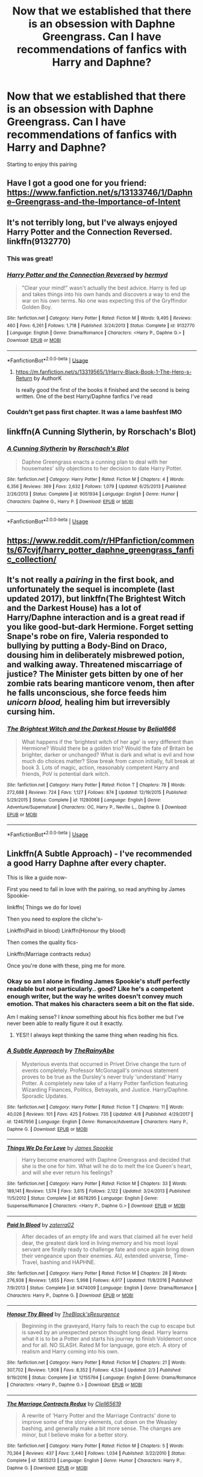 #+TITLE: Now that we established that there is an obsession with Daphne Greengrass. Can I have recommendations of fanfics with Harry and Daphne?

* Now that we established that there is an obsession with Daphne Greengrass. Can I have recommendations of fanfics with Harry and Daphne?
:PROPERTIES:
:Author: flippityflappityflup
:Score: 82
:DateUnix: 1559939749.0
:DateShort: 2019-Jun-08
:END:
Starting to enjoy this pairing


** Have I got a good one for you friend: [[https://www.fanfiction.net/s/13133746/1/Daphne-Greengrass-and-the-Importance-of-Intent]]
:PROPERTIES:
:Author: gr8ful_bread
:Score: 34
:DateUnix: 1559953419.0
:DateShort: 2019-Jun-08
:END:


** It's not terribly long, but I've always enjoyed Harry Potter and the Connection Reversed. linkffn(9132770)
:PROPERTIES:
:Author: Team-Mako-N7
:Score: 10
:DateUnix: 1559958551.0
:DateShort: 2019-Jun-08
:END:

*** This was great!
:PROPERTIES:
:Author: Geairt_Annok
:Score: 5
:DateUnix: 1559967743.0
:DateShort: 2019-Jun-08
:END:


*** [[https://www.fanfiction.net/s/9132770/1/][*/Harry Potter and the Connection Reversed/*]] by [[https://www.fanfiction.net/u/1208839/hermyd][/hermyd/]]

#+begin_quote
  "Clear your mind!" wasn't actually the best advice. Harry is fed up and takes things into his own hands and discovers a way to end the war on his own terms. No one was expecting this of the Gryffindor Golden Boy.
#+end_quote

^{/Site/:} ^{fanfiction.net} ^{*|*} ^{/Category/:} ^{Harry} ^{Potter} ^{*|*} ^{/Rated/:} ^{Fiction} ^{M} ^{*|*} ^{/Words/:} ^{9,495} ^{*|*} ^{/Reviews/:} ^{460} ^{*|*} ^{/Favs/:} ^{6,261} ^{*|*} ^{/Follows/:} ^{1,718} ^{*|*} ^{/Published/:} ^{3/24/2013} ^{*|*} ^{/Status/:} ^{Complete} ^{*|*} ^{/id/:} ^{9132770} ^{*|*} ^{/Language/:} ^{English} ^{*|*} ^{/Genre/:} ^{Drama/Romance} ^{*|*} ^{/Characters/:} ^{<Harry} ^{P.,} ^{Daphne} ^{G.>} ^{*|*} ^{/Download/:} ^{[[http://www.ff2ebook.com/old/ffn-bot/index.php?id=9132770&source=ff&filetype=epub][EPUB]]} ^{or} ^{[[http://www.ff2ebook.com/old/ffn-bot/index.php?id=9132770&source=ff&filetype=mobi][MOBI]]}

--------------

*FanfictionBot*^{2.0.0-beta} | [[https://github.com/tusing/reddit-ffn-bot/wiki/Usage][Usage]]
:PROPERTIES:
:Author: FanfictionBot
:Score: 3
:DateUnix: 1559958604.0
:DateShort: 2019-Jun-08
:END:

**** [[https://m.fanfiction.net/s/13319565/1/Harry-Black-Book-1-The-Hero-s-Return]] by AuthorK

Is really good the first of the books it finished and the second is being written. One of the best Harry/Daphne fanfics I've read
:PROPERTIES:
:Author: MangoChampagneLasssi
:Score: 1
:DateUnix: 1569685495.0
:DateShort: 2019-Sep-28
:END:


*** Couldn't get pass first chapter. It was a lame bashfest IMO
:PROPERTIES:
:Author: Lgamezp
:Score: 1
:DateUnix: 1574219732.0
:DateShort: 2019-Nov-20
:END:


** linkffn(A Cunning Slytherin, by Rorschach's Blot)
:PROPERTIES:
:Author: the__pov
:Score: 8
:DateUnix: 1559946124.0
:DateShort: 2019-Jun-08
:END:

*** [[https://www.fanfiction.net/s/9051934/1/][*/A Cunning Slytherin/*]] by [[https://www.fanfiction.net/u/686093/Rorschach-s-Blot][/Rorschach's Blot/]]

#+begin_quote
  Daphne Greengrass enacts a cunning plan to deal with her housemates' silly objections to her decision to date Harry Potter.
#+end_quote

^{/Site/:} ^{fanfiction.net} ^{*|*} ^{/Category/:} ^{Harry} ^{Potter} ^{*|*} ^{/Rated/:} ^{Fiction} ^{M} ^{*|*} ^{/Chapters/:} ^{4} ^{*|*} ^{/Words/:} ^{6,356} ^{*|*} ^{/Reviews/:} ^{369} ^{*|*} ^{/Favs/:} ^{2,632} ^{*|*} ^{/Follows/:} ^{1,079} ^{*|*} ^{/Updated/:} ^{6/25/2013} ^{*|*} ^{/Published/:} ^{2/26/2013} ^{*|*} ^{/Status/:} ^{Complete} ^{*|*} ^{/id/:} ^{9051934} ^{*|*} ^{/Language/:} ^{English} ^{*|*} ^{/Genre/:} ^{Humor} ^{*|*} ^{/Characters/:} ^{Daphne} ^{G.,} ^{Harry} ^{P.} ^{*|*} ^{/Download/:} ^{[[http://www.ff2ebook.com/old/ffn-bot/index.php?id=9051934&source=ff&filetype=epub][EPUB]]} ^{or} ^{[[http://www.ff2ebook.com/old/ffn-bot/index.php?id=9051934&source=ff&filetype=mobi][MOBI]]}

--------------

*FanfictionBot*^{2.0.0-beta} | [[https://github.com/tusing/reddit-ffn-bot/wiki/Usage][Usage]]
:PROPERTIES:
:Author: FanfictionBot
:Score: 2
:DateUnix: 1559946145.0
:DateShort: 2019-Jun-08
:END:


** [[https://www.reddit.com/r/HPfanfiction/comments/67cvjf/harry_potter_daphne_greengrass_fanfic_collection/]]
:PROPERTIES:
:Author: c0smicmuffin
:Score: 10
:DateUnix: 1559944604.0
:DateShort: 2019-Jun-08
:END:


** It's not really a /pairing/ in the first book, and unfortunately the sequel is incomplete (last updated 2017), but linkffn(The Brightest Witch and the Darkest House) has a lot of Harry/Daphne interaction and is a great read if you like good-but-dark Hermione. Forget setting Snape's robe on fire, Valeria responded to bullying by putting a Body-Bind on Draco, dousing him in deliberately misbrewed potion, and walking away. Threatened miscarriage of justice? The Minister gets bitten by one of her zombie rats bearing manticore venom, then after he falls unconscious, she force feeds him /unicorn blood,/ healing him but irreversibly cursing him.
:PROPERTIES:
:Author: thrawnca
:Score: 3
:DateUnix: 1559951251.0
:DateShort: 2019-Jun-08
:END:

*** [[https://www.fanfiction.net/s/11280068/1/][*/The Brightest Witch and the Darkest House/*]] by [[https://www.fanfiction.net/u/5244847/Belial666][/Belial666/]]

#+begin_quote
  What happens if the 'brightest witch of her age' is very different than Hermione? Would there be a golden trio? Would the fate of Britain be brighter, darker or unchanged? What is dark and what is evil and how much do choices matter? Slow break from canon initially, full break at book 3. Lots of magic, action, reasonably competent Harry and friends, PoV is potential dark witch.
#+end_quote

^{/Site/:} ^{fanfiction.net} ^{*|*} ^{/Category/:} ^{Harry} ^{Potter} ^{*|*} ^{/Rated/:} ^{Fiction} ^{T} ^{*|*} ^{/Chapters/:} ^{78} ^{*|*} ^{/Words/:} ^{272,688} ^{*|*} ^{/Reviews/:} ^{724} ^{*|*} ^{/Favs/:} ^{1,127} ^{*|*} ^{/Follows/:} ^{874} ^{*|*} ^{/Updated/:} ^{12/19/2015} ^{*|*} ^{/Published/:} ^{5/29/2015} ^{*|*} ^{/Status/:} ^{Complete} ^{*|*} ^{/id/:} ^{11280068} ^{*|*} ^{/Language/:} ^{English} ^{*|*} ^{/Genre/:} ^{Adventure/Supernatural} ^{*|*} ^{/Characters/:} ^{OC,} ^{Harry} ^{P.,} ^{Neville} ^{L.,} ^{Daphne} ^{G.} ^{*|*} ^{/Download/:} ^{[[http://www.ff2ebook.com/old/ffn-bot/index.php?id=11280068&source=ff&filetype=epub][EPUB]]} ^{or} ^{[[http://www.ff2ebook.com/old/ffn-bot/index.php?id=11280068&source=ff&filetype=mobi][MOBI]]}

--------------

*FanfictionBot*^{2.0.0-beta} | [[https://github.com/tusing/reddit-ffn-bot/wiki/Usage][Usage]]
:PROPERTIES:
:Author: FanfictionBot
:Score: 1
:DateUnix: 1559951271.0
:DateShort: 2019-Jun-08
:END:


** Linkffn(A Subtle Approach) - I've recommended a good Harry Daphne after every chapter.

This is like a guide now-

First you need to fall in love with the pairing, so read anything by James Spookie-

linkffn( Things we do for love)

Then you need to explore the cliche's-

Linkffn(Paid in blood) Linkffn(Honour thy blood)

Then comes the quality fics-

Linkffn(Marriage contracts redux)

Once you're done with these, ping me for more.
:PROPERTIES:
:Author: abh1237777ab
:Score: 3
:DateUnix: 1559967491.0
:DateShort: 2019-Jun-08
:END:

*** Okay so am I alone in finding James Spookie's stuff perfectly readable but not particularly.. good? Like he's a competent enough writer, but the way he writes doesn't convey much emotion. That makes his characters seem a bit on the flat side.

Am I making sense? I /know/ something about his fics bother me but I've never been able to really figure it out it exactly.
:PROPERTIES:
:Author: OrionTheRed
:Score: 5
:DateUnix: 1560079531.0
:DateShort: 2019-Jun-09
:END:

**** YES!! I always kept thinking the same thing when reading his fics.
:PROPERTIES:
:Author: AlexFawksson
:Score: 3
:DateUnix: 1560090115.0
:DateShort: 2019-Jun-09
:END:


*** [[https://www.fanfiction.net/s/12467956/1/][*/A Subtle Approach/*]] by [[https://www.fanfiction.net/u/8328082/TheRainyAbe][/TheRainyAbe/]]

#+begin_quote
  Mysterious events that occurred in Privet Drive change the turn of events completely. Professor McGonagall's ominous statement proves to be true as the Dursley's never truly 'understand' Harry Potter. A completely new take of a Harry Potter fanfiction featuring Wizarding Finances, Politics, Betrayals, and Justice. Harry/Daphne. Sporadic Updates.
#+end_quote

^{/Site/:} ^{fanfiction.net} ^{*|*} ^{/Category/:} ^{Harry} ^{Potter} ^{*|*} ^{/Rated/:} ^{Fiction} ^{T} ^{*|*} ^{/Chapters/:} ^{11} ^{*|*} ^{/Words/:} ^{40,026} ^{*|*} ^{/Reviews/:} ^{101} ^{*|*} ^{/Favs/:} ^{425} ^{*|*} ^{/Follows/:} ^{735} ^{*|*} ^{/Updated/:} ^{4/8} ^{*|*} ^{/Published/:} ^{4/29/2017} ^{*|*} ^{/id/:} ^{12467956} ^{*|*} ^{/Language/:} ^{English} ^{*|*} ^{/Genre/:} ^{Romance/Adventure} ^{*|*} ^{/Characters/:} ^{Harry} ^{P.,} ^{Daphne} ^{G.} ^{*|*} ^{/Download/:} ^{[[http://www.ff2ebook.com/old/ffn-bot/index.php?id=12467956&source=ff&filetype=epub][EPUB]]} ^{or} ^{[[http://www.ff2ebook.com/old/ffn-bot/index.php?id=12467956&source=ff&filetype=mobi][MOBI]]}

--------------

[[https://www.fanfiction.net/s/8678295/1/][*/Things We Do For Love/*]] by [[https://www.fanfiction.net/u/649126/James-Spookie][/James Spookie/]]

#+begin_quote
  Harry become enamored with Daphne Greengrass and decided that she is the one for him. What will he do to melt the Ice Queen's heart, and will she ever return his feelings?
#+end_quote

^{/Site/:} ^{fanfiction.net} ^{*|*} ^{/Category/:} ^{Harry} ^{Potter} ^{*|*} ^{/Rated/:} ^{Fiction} ^{M} ^{*|*} ^{/Chapters/:} ^{33} ^{*|*} ^{/Words/:} ^{189,141} ^{*|*} ^{/Reviews/:} ^{1,574} ^{*|*} ^{/Favs/:} ^{3,615} ^{*|*} ^{/Follows/:} ^{2,122} ^{*|*} ^{/Updated/:} ^{3/24/2013} ^{*|*} ^{/Published/:} ^{11/5/2012} ^{*|*} ^{/Status/:} ^{Complete} ^{*|*} ^{/id/:} ^{8678295} ^{*|*} ^{/Language/:} ^{English} ^{*|*} ^{/Genre/:} ^{Suspense/Romance} ^{*|*} ^{/Characters/:} ^{<Harry} ^{P.,} ^{Daphne} ^{G.>} ^{*|*} ^{/Download/:} ^{[[http://www.ff2ebook.com/old/ffn-bot/index.php?id=8678295&source=ff&filetype=epub][EPUB]]} ^{or} ^{[[http://www.ff2ebook.com/old/ffn-bot/index.php?id=8678295&source=ff&filetype=mobi][MOBI]]}

--------------

[[https://www.fanfiction.net/s/9474009/1/][*/Paid In Blood/*]] by [[https://www.fanfiction.net/u/4686386/zaterra02][/zaterra02/]]

#+begin_quote
  After decades of an empty life and wars that claimed all he ever held dear, the greatest dark lord in living memory and his most loyal servant are finally ready to challenge fate and once again bring down their vengeance upon their enemies. AU, extended universe, Time-Travel, bashing and HAPHNE.
#+end_quote

^{/Site/:} ^{fanfiction.net} ^{*|*} ^{/Category/:} ^{Harry} ^{Potter} ^{*|*} ^{/Rated/:} ^{Fiction} ^{M} ^{*|*} ^{/Chapters/:} ^{28} ^{*|*} ^{/Words/:} ^{276,938} ^{*|*} ^{/Reviews/:} ^{1,655} ^{*|*} ^{/Favs/:} ^{5,998} ^{*|*} ^{/Follows/:} ^{4,617} ^{*|*} ^{/Updated/:} ^{11/8/2016} ^{*|*} ^{/Published/:} ^{7/9/2013} ^{*|*} ^{/Status/:} ^{Complete} ^{*|*} ^{/id/:} ^{9474009} ^{*|*} ^{/Language/:} ^{English} ^{*|*} ^{/Genre/:} ^{Drama/Romance} ^{*|*} ^{/Characters/:} ^{Harry} ^{P.,} ^{Daphne} ^{G.} ^{*|*} ^{/Download/:} ^{[[http://www.ff2ebook.com/old/ffn-bot/index.php?id=9474009&source=ff&filetype=epub][EPUB]]} ^{or} ^{[[http://www.ff2ebook.com/old/ffn-bot/index.php?id=9474009&source=ff&filetype=mobi][MOBI]]}

--------------

[[https://www.fanfiction.net/s/12155794/1/][*/Honour Thy Blood/*]] by [[https://www.fanfiction.net/u/8024050/TheBlack-sResurgence][/TheBlack'sResurgence/]]

#+begin_quote
  Beginning in the graveyard, Harry fails to reach the cup to escape but is saved by an unexpected person thought long dead. Harry learns what it is to be a Potter and starts his journey to finish Voldemort once and for all. NO SLASH. Rated M for language, gore etch. A story of realism and Harry coming into his own.
#+end_quote

^{/Site/:} ^{fanfiction.net} ^{*|*} ^{/Category/:} ^{Harry} ^{Potter} ^{*|*} ^{/Rated/:} ^{Fiction} ^{M} ^{*|*} ^{/Chapters/:} ^{21} ^{*|*} ^{/Words/:} ^{307,702} ^{*|*} ^{/Reviews/:} ^{1,908} ^{*|*} ^{/Favs/:} ^{8,352} ^{*|*} ^{/Follows/:} ^{4,534} ^{*|*} ^{/Updated/:} ^{2/3} ^{*|*} ^{/Published/:} ^{9/19/2016} ^{*|*} ^{/Status/:} ^{Complete} ^{*|*} ^{/id/:} ^{12155794} ^{*|*} ^{/Language/:} ^{English} ^{*|*} ^{/Genre/:} ^{Drama/Romance} ^{*|*} ^{/Characters/:} ^{<Harry} ^{P.,} ^{Daphne} ^{G.>} ^{*|*} ^{/Download/:} ^{[[http://www.ff2ebook.com/old/ffn-bot/index.php?id=12155794&source=ff&filetype=epub][EPUB]]} ^{or} ^{[[http://www.ff2ebook.com/old/ffn-bot/index.php?id=12155794&source=ff&filetype=mobi][MOBI]]}

--------------

[[https://www.fanfiction.net/s/5835213/1/][*/The Marriage Contracts Redux/*]] by [[https://www.fanfiction.net/u/1298529/Clell65619][/Clell65619/]]

#+begin_quote
  A rewrite of 'Harry Potter and the Marriage Contracts' done to improve some of the story elements, cut down on the Weasley bashing, and generally make a bit more sense. The changes are minor, but I believe make for a better story.
#+end_quote

^{/Site/:} ^{fanfiction.net} ^{*|*} ^{/Category/:} ^{Harry} ^{Potter} ^{*|*} ^{/Rated/:} ^{Fiction} ^{M} ^{*|*} ^{/Chapters/:} ^{5} ^{*|*} ^{/Words/:} ^{70,364} ^{*|*} ^{/Reviews/:} ^{437} ^{*|*} ^{/Favs/:} ^{3,440} ^{*|*} ^{/Follows/:} ^{1,034} ^{*|*} ^{/Published/:} ^{3/22/2010} ^{*|*} ^{/Status/:} ^{Complete} ^{*|*} ^{/id/:} ^{5835213} ^{*|*} ^{/Language/:} ^{English} ^{*|*} ^{/Genre/:} ^{Humor} ^{*|*} ^{/Characters/:} ^{Harry} ^{P.,} ^{Daphne} ^{G.} ^{*|*} ^{/Download/:} ^{[[http://www.ff2ebook.com/old/ffn-bot/index.php?id=5835213&source=ff&filetype=epub][EPUB]]} ^{or} ^{[[http://www.ff2ebook.com/old/ffn-bot/index.php?id=5835213&source=ff&filetype=mobi][MOBI]]}

--------------

*FanfictionBot*^{2.0.0-beta} | [[https://github.com/tusing/reddit-ffn-bot/wiki/Usage][Usage]]
:PROPERTIES:
:Author: FanfictionBot
:Score: 2
:DateUnix: 1559967562.0
:DateShort: 2019-Jun-08
:END:


** [[https://www.fanfiction.net/s/11467524/1/White-Nights]]

quite like this one, a bit of a bittersweet ending
:PROPERTIES:
:Author: Peefrimgar212
:Score: 2
:DateUnix: 1560007541.0
:DateShort: 2019-Jun-08
:END:

*** Fucked me up a little bit emotionally.
:PROPERTIES:
:Author: OrionTheRed
:Score: 1
:DateUnix: 1560079591.0
:DateShort: 2019-Jun-09
:END:


** Try reading Paid in Blood by Zaterra02
:PROPERTIES:
:Author: DeadCanadian005
:Score: 2
:DateUnix: 1559966100.0
:DateShort: 2019-Jun-08
:END:


** [[https://jeconais.fanficauthors.net/Perfect_Situations/Perfect_Situations/]]

[[https://jeconais.fanficauthors.net/Matryoshka_Vignettes/index/]]
:PROPERTIES:
:Author: iunee
:Score: 1
:DateUnix: 1559987459.0
:DateShort: 2019-Jun-08
:END:


** Go to this link - [[https://www.ultimatehpfanfiction.com/daphne]] there's a whole long list of good Harry/Daphne fanfics.
:PROPERTIES:
:Author: Emperor_Nero71
:Score: 1
:DateUnix: 1562446280.0
:DateShort: 2019-Jul-07
:END:


** Definitely A Champion's New Hope linkffn(5244813)
:PROPERTIES:
:Author: machjacob51141
:Score: 1
:DateUnix: 1559983610.0
:DateShort: 2019-Jun-08
:END:

*** [[https://www.fanfiction.net/s/5244813/1/][*/A Champion's New Hope/*]] by [[https://www.fanfiction.net/u/618039/Rocag][/Rocag/]]

#+begin_quote
  Beginning during the Goblet of Fire, Harry looks to different friends for support after both Ron and Hermione refuse to believe that he did not put his name in the Goblet. Including one unexpected friend: Daphne Greengrass.
#+end_quote

^{/Site/:} ^{fanfiction.net} ^{*|*} ^{/Category/:} ^{Harry} ^{Potter} ^{*|*} ^{/Rated/:} ^{Fiction} ^{T} ^{*|*} ^{/Chapters/:} ^{52} ^{*|*} ^{/Words/:} ^{274,401} ^{*|*} ^{/Reviews/:} ^{4,437} ^{*|*} ^{/Favs/:} ^{11,363} ^{*|*} ^{/Follows/:} ^{5,740} ^{*|*} ^{/Updated/:} ^{7/23/2010} ^{*|*} ^{/Published/:} ^{7/24/2009} ^{*|*} ^{/Status/:} ^{Complete} ^{*|*} ^{/id/:} ^{5244813} ^{*|*} ^{/Language/:} ^{English} ^{*|*} ^{/Genre/:} ^{Adventure} ^{*|*} ^{/Characters/:} ^{Harry} ^{P.,} ^{Daphne} ^{G.} ^{*|*} ^{/Download/:} ^{[[http://www.ff2ebook.com/old/ffn-bot/index.php?id=5244813&source=ff&filetype=epub][EPUB]]} ^{or} ^{[[http://www.ff2ebook.com/old/ffn-bot/index.php?id=5244813&source=ff&filetype=mobi][MOBI]]}

--------------

*FanfictionBot*^{2.0.0-beta} | [[https://github.com/tusing/reddit-ffn-bot/wiki/Usage][Usage]]
:PROPERTIES:
:Author: FanfictionBot
:Score: 2
:DateUnix: 1559983623.0
:DateShort: 2019-Jun-08
:END:


*** Second this! I think it has the best Daphne
:PROPERTIES:
:Author: superiweuh
:Score: 1
:DateUnix: 1559998740.0
:DateShort: 2019-Jun-08
:END:

**** Yeah it's probably my second favourite fanfiction of all time
:PROPERTIES:
:Author: machjacob51141
:Score: 2
:DateUnix: 1560006810.0
:DateShort: 2019-Jun-08
:END:


** I found a fic with this paring, but it wasn't very well written. I had found a couple HarryXMulti fics that include Daph, but I think you're after just her.
:PROPERTIES:
:Author: The379thHero
:Score: 0
:DateUnix: 1559958047.0
:DateShort: 2019-Jun-08
:END:

*** As long as it's not like Harry/half the females EVER I'd be interested in those Harry/Multi fics, if you don't mind linking them to me?

Anything past like three girls is pushing things, imo, tho.
:PROPERTIES:
:Author: OrionTheRed
:Score: 2
:DateUnix: 1560079717.0
:DateShort: 2019-Jun-09
:END:

**** My favourite multi will always be Too Many Dates by Fantasy1209 simply because it's so damn funny
:PROPERTIES:
:Author: The379thHero
:Score: 2
:DateUnix: 1560084373.0
:DateShort: 2019-Jun-09
:END:


*** Yeah, kinda dont like how they do the harems
:PROPERTIES:
:Author: flippityflappityflup
:Score: 1
:DateUnix: 1559993395.0
:DateShort: 2019-Jun-08
:END:

**** There was one good one I found years ago

Uh... I think Too Many Dates by Fantasy1209
:PROPERTIES:
:Author: The379thHero
:Score: 1
:DateUnix: 1560006816.0
:DateShort: 2019-Jun-08
:END:


** Cage and Key by Faromir
:PROPERTIES:
:Author: Popoy1
:Score: 0
:DateUnix: 1560053345.0
:DateShort: 2019-Jun-09
:END:
